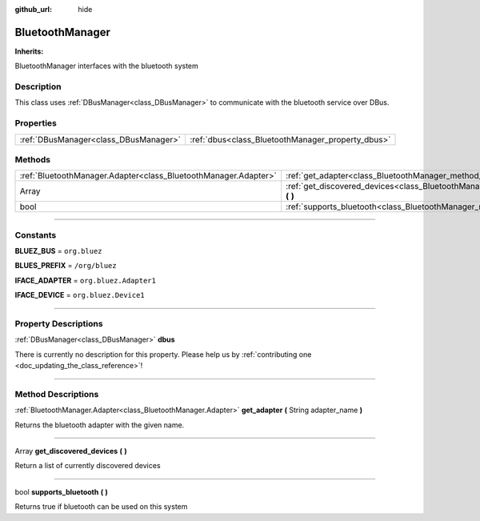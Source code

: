 :github_url: hide

.. DO NOT EDIT THIS FILE!!!
.. Generated automatically from Godot engine sources.
.. Generator: https://github.com/godotengine/godot/tree/master/doc/tools/make_rst.py.
.. XML source: https://github.com/godotengine/godot/tree/master/api/classes/BluetoothManager.xml.

.. _class_BluetoothManager:

BluetoothManager
================

**Inherits:** 

BluetoothManager interfaces with the bluetooth system

.. rst-class:: classref-introduction-group

Description
-----------

This class uses :ref:`DBusManager<class_DBusManager>` to communicate with the bluetooth service over DBus.

.. rst-class:: classref-reftable-group

Properties
----------

.. table::
   :widths: auto

   +---------------------------------------+---------------------------------------------------+
   | :ref:`DBusManager<class_DBusManager>` | :ref:`dbus<class_BluetoothManager_property_dbus>` |
   +---------------------------------------+---------------------------------------------------+

.. rst-class:: classref-reftable-group

Methods
-------

.. table::
   :widths: auto

   +-----------------------------------------------------------------+-------------------------------------------------------------------------------------------------+
   | :ref:`BluetoothManager.Adapter<class_BluetoothManager.Adapter>` | :ref:`get_adapter<class_BluetoothManager_method_get_adapter>` **(** String adapter_name **)**   |
   +-----------------------------------------------------------------+-------------------------------------------------------------------------------------------------+
   | Array                                                           | :ref:`get_discovered_devices<class_BluetoothManager_method_get_discovered_devices>` **(** **)** |
   +-----------------------------------------------------------------+-------------------------------------------------------------------------------------------------+
   | bool                                                            | :ref:`supports_bluetooth<class_BluetoothManager_method_supports_bluetooth>` **(** **)**         |
   +-----------------------------------------------------------------+-------------------------------------------------------------------------------------------------+

.. rst-class:: classref-section-separator

----

.. rst-class:: classref-descriptions-group

Constants
---------

.. _class_BluetoothManager_constant_BLUEZ_BUS:

.. rst-class:: classref-constant

**BLUEZ_BUS** = ``org.bluez``



.. _class_BluetoothManager_constant_BLUES_PREFIX:

.. rst-class:: classref-constant

**BLUES_PREFIX** = ``/org/bluez``



.. _class_BluetoothManager_constant_IFACE_ADAPTER:

.. rst-class:: classref-constant

**IFACE_ADAPTER** = ``org.bluez.Adapter1``



.. _class_BluetoothManager_constant_IFACE_DEVICE:

.. rst-class:: classref-constant

**IFACE_DEVICE** = ``org.bluez.Device1``



.. rst-class:: classref-section-separator

----

.. rst-class:: classref-descriptions-group

Property Descriptions
---------------------

.. _class_BluetoothManager_property_dbus:

.. rst-class:: classref-property

:ref:`DBusManager<class_DBusManager>` **dbus**

.. container:: contribute

	There is currently no description for this property. Please help us by :ref:`contributing one <doc_updating_the_class_reference>`!

.. rst-class:: classref-section-separator

----

.. rst-class:: classref-descriptions-group

Method Descriptions
-------------------

.. _class_BluetoothManager_method_get_adapter:

.. rst-class:: classref-method

:ref:`BluetoothManager.Adapter<class_BluetoothManager.Adapter>` **get_adapter** **(** String adapter_name **)**

Returns the bluetooth adapter with the given name.

.. rst-class:: classref-item-separator

----

.. _class_BluetoothManager_method_get_discovered_devices:

.. rst-class:: classref-method

Array **get_discovered_devices** **(** **)**

Return a list of currently discovered devices

.. rst-class:: classref-item-separator

----

.. _class_BluetoothManager_method_supports_bluetooth:

.. rst-class:: classref-method

bool **supports_bluetooth** **(** **)**

Returns true if bluetooth can be used on this system

.. |virtual| replace:: :abbr:`virtual (This method should typically be overridden by the user to have any effect.)`
.. |const| replace:: :abbr:`const (This method has no side effects. It doesn't modify any of the instance's member variables.)`
.. |vararg| replace:: :abbr:`vararg (This method accepts any number of arguments after the ones described here.)`
.. |constructor| replace:: :abbr:`constructor (This method is used to construct a type.)`
.. |static| replace:: :abbr:`static (This method doesn't need an instance to be called, so it can be called directly using the class name.)`
.. |operator| replace:: :abbr:`operator (This method describes a valid operator to use with this type as left-hand operand.)`
.. |bitfield| replace:: :abbr:`BitField (This value is an integer composed as a bitmask of the following flags.)`

